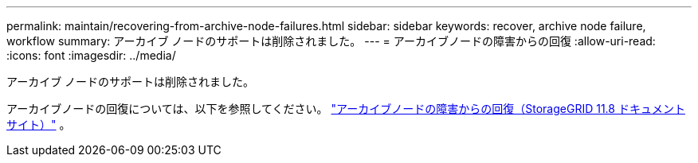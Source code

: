 ---
permalink: maintain/recovering-from-archive-node-failures.html 
sidebar: sidebar 
keywords: recover, archive node failure, workflow 
summary: アーカイブ ノードのサポートは削除されました。 
---
= アーカイブノードの障害からの回復
:allow-uri-read: 
:icons: font
:imagesdir: ../media/


[role="lead"]
アーカイブ ノードのサポートは削除されました。

アーカイブノードの回復については、以下を参照してください。 https://docs.netapp.com/us-en/storagegrid-118/maintain/recovering-from-archive-node-failures.html["アーカイブノードの障害からの回復（StorageGRID 11.8 ドキュメントサイト）"^] 。
